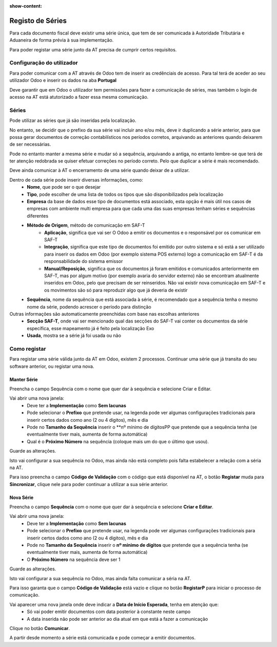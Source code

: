 :show-content:

=================
Registo de Séries
=================

Para cada documento fiscal deve existir uma série única, que tem de ser comunicada à Autoridade Tributária e Aduaneira de forma prévia à sua implementação.

Para poder registar uma série junto da AT precisa de cumprir certos requisitos.

Configuração do utilizador
==========================

Para poder comunicar com a AT através de Odoo tem de inserir as credênciais de acesso. Para tal terá de aceder ao seu utilizador Odoo e inserir os dados na aba **Portugal**

.. image:: registo_series/credenciaisAT.png
   :align: center

Deve garantir que em Odoo o utilizador tem permissões para fazer a comunicação de séries, mas também o login de acesso na AT está atutorizado a fazer essa mesma comunicação.

Séries
======

Pode utilizar as séries que já são inseridas pela localização.

No entanto, se decidir que o prefixo da sua série vai incluir ano e/ou mês, deve ir duplicando a série anterior, para que possa gerar documentos de correção contabilísticos nos períodos corretos, arquivando as anteriores quando deixarem de ser necessárias.

Pode no entanto manter a mesma série e mudar só a sequência, arquivando a antiga, no entanto lembre-se que terá de ter atenção redobrada se quiser efetuar correções no período correto. Pelo que duplicar a série é mais recomendado.

Deve ainda comunicar à AT o encerramento de uma série quando deixar de a utilizar.

Dentro de cada série pode inserir diversas informações, como:
   - **Nome**, que pode ser o que desejar
   - **Tipo**, pode escolher de uma lista de todos os tipos que são disponibilizados pela localização
   - **Empresa** da base de dados esse tipo de documentos está associado, esta opção é mais útil nos casos de empresas com ambiente multi empresa para que cada uma das suas empresas tenham séries e sequências diferentes
   - **Método de Origem**, método de comunicação em SAF-T
      - **Aplicação**, significa que vai ser O Odoo a emitir os documentos e o responsável por os comunicar em SAF-T
      - **Integração**, significa que este tipo de documentos foi emitido por outro sistema e só está a ser utilizado para inserir os dados em Odoo (por exemplo sistema POS externo) logo a comunicação em SAF-T é da responsabilidade do sistema emissor
      - **Manual/Reposição**, significa que os documentos já foram emitidos e comunicados anteriormente em SAF-T, mas por algum motivo (por exemplo avaria do servidor externo) não se encontram atualmente inseridos em Odoo, pelo que precisam de ser reinseridos. Não vai existir nova comunicação em SAF-T e os movimentos são só para reproduzir algo que já deveria de existir
   - **Sequência**, nome da sequência que está associada à série, é recomendado que a sequência tenha o mesmo nome da série, podendo acrescer o período para distinção

Outras informações são automaticamente preenchidas com base nas escolhas anteriores
   - **Secção SAF-T**, onde vai ser mencionado qual das secções do SAF-T vai conter os documentos da série específica, esse mapeamento já é feito pela localização Exo
   - **Usada**, mostra se a série já foi usada ou não

.. image:: registo_series/series.png
   :align: center

Como registar
=============
Para registar uma série válida junto da AT em Odoo, existem 2 processos. Continuar uma série que já transita do seu software anterior, ou registar uma nova.

Manter Série
------------
Preencha o campo Sequência com o nome que quer dar à sequência e selecione Criar e Editar.

.. image:: registo_series/manterSerie1.png
   :align: center

Vai abrir uma nova janela:
   - Deve ter a **Implementação** como **Sem lacunas**
   - Pode selecionar o **Prefixo** que pretende usar, na legenda pode ver algumas configurações tradicionais para inserir certos dados como ano (2 ou 4 dígitos), mês e dia
   - Pode no **Tamanho da Sequência** inserir o **nº mínimo de dígitosPP que pretende que a sequência tenha (se eventualmente tiver mais, aumenta de forma automática)
   - Qual é o **Próximo Número** na sequência (coloque mais um do que o último que usou).
Guarde as alterações.

.. image:: registo_series/manterSerie2.png
   :align: center

Isto vai configurar a sua sequência no Odoo, mas ainda não está completo pois falta estabelecer a relação com a séria na AT.

Para isso preencha o campo **Código de Validação** com o código que está disponível na AT, o botão **Registar** muda para **Sincronizar**, clique nele para poder continuar a utilizar a sua série anterior.

.. image:: registo_series/manterSerie3.png
   :align: center

Nova Série
----------
Preencha o campo **Sequência** com o nome que quer dar à sequência e selecione **Criar e Editar**.

.. image:: registo_series/novaSerie1.png
   :align: center

Vai abrir uma nova janela:
  - Deve ter a **Implementação** como **Sem lacunas**
  - Pode selecionar o **Prefixo** que pretende usar, na legenda pode ver algumas configurações tradicionais para inserir certos dados como ano (2 ou 4 dígitos), mês e dia
  - Pode no **Tamanho da Sequência** inserir o **nº mínimo de dígitos** que pretende que a sequência tenha (se eventualmente tiver mais, aumenta de forma automática)
  - O **Próximo Número** na sequência deve ser 1
Guarde as alterações.

.. image:: registo_series/novaSerie2.png
   :align: center

Isto vai configurar a sua sequência no Odoo, mas ainda falta comunicar a séria na AT.

Para isso garanta que o campo **Código de Validação** está vazio e clique no botão **RegistarP** para iniciar o processo de comunicação.

.. image:: registo_series/novaSerie3.png
   :align: center

Vai aparecer uma nova janela onde deve indicar a **Data de Início Esperada**, tenha em atenção que:
   - Só vai poder emitir documentos com data posterior à constante neste campo
   - A data inserida não pode ser anterior ao dia atual em que está a fazer a comunicação
Clique no botão **Comunicar**.

.. image:: registo_series/novaSerie4.png
   :align: center

A partir desde momento a série está comunicada e pode começar a emitir documentos.
